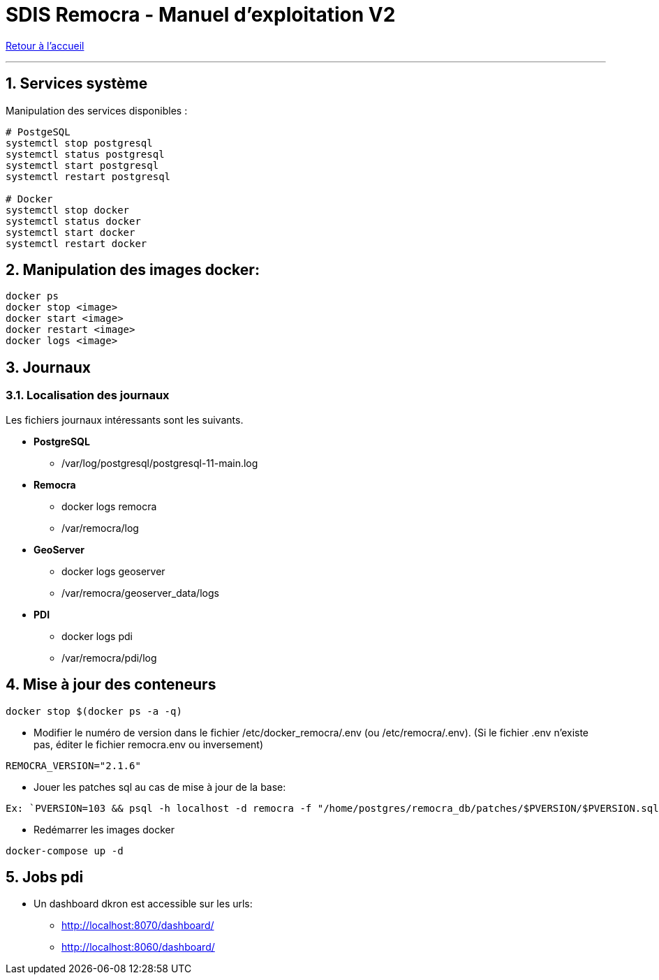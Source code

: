 = SDIS Remocra - Manuel d'exploitation V2

ifdef::env-github,env-browser[:outfilesuffix: .adoc]

:experimental:
:icons: font

:toc:

:numbered:

link:../index{outfilesuffix}[Retour à l'accueil]

'''
== Services système

Manipulation des services disponibles :

[source,sh]
----
# PostgeSQL
systemctl stop postgresql
systemctl status postgresql
systemctl start postgresql
systemctl restart postgresql

# Docker
systemctl stop docker
systemctl status docker
systemctl start docker
systemctl restart docker

----
== Manipulation des images docker:

[source,sh]
----
docker ps
docker stop <image>
docker start <image>
docker restart <image>
docker logs <image>

----
== Journaux

=== Localisation des journaux

Les fichiers journaux intéressants sont les suivants.

* *PostgreSQL*
** /var/log/postgresql/postgresql-11-main.log

* *Remocra*
** docker logs remocra
** /var/remocra/log

* *GeoServer*
** docker logs geoserver
** /var/remocra/geoserver_data/logs

* *PDI*
** docker logs pdi
** /var/remocra/pdi/log

== Mise à jour des conteneurs
[source,sh]
----
docker stop $(docker ps -a -q)

----
* Modifier le numéro de version dans le fichier /etc/docker_remocra/.env (ou /etc/remocra/.env).
(Si le fichier .env n'existe pas, éditer le fichier remocra.env ou inversement)

[source,sh]
----
REMOCRA_VERSION="2.1.6"
----

* Jouer les patches sql au cas de mise à jour de la base:

[source,sh]
----
Ex: `PVERSION=103 && psql -h localhost -d remocra -f "/home/postgres/remocra_db/patches/$PVERSION/$PVERSION.sql"`
----

* Redémarrer les images docker

[source,sh]
----
docker-compose up -d
----

== Jobs pdi
* Un dashboard dkron est accessible sur les urls:
** http://localhost:8070/dashboard/
** http://localhost:8060/dashboard/

